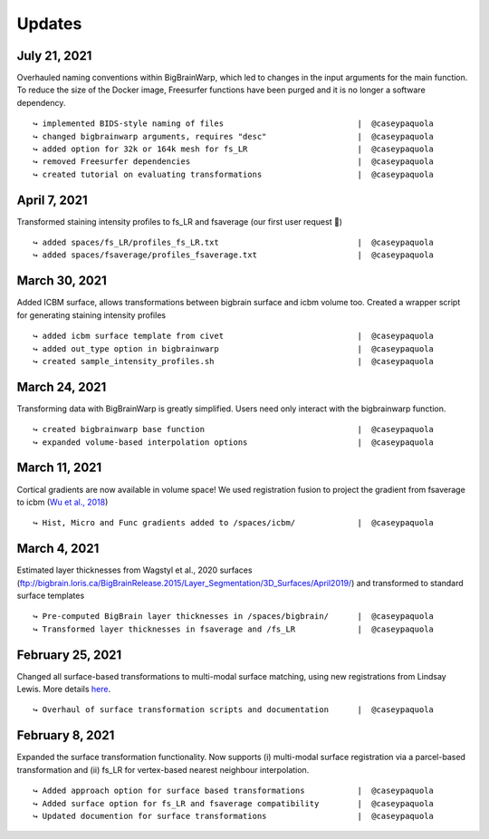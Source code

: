 .. _updates:

.. title:: List of updates

Updates
==================

July 21, 2021
------------------------------------------

Overhauled naming conventions within BigBrainWarp, which led to changes in the input arguments for the main function. To reduce the size of the Docker image, Freesurfer functions have been purged and it is no longer a software dependency. 

::

    ↪ implemented BIDS-style naming of files				|  @caseypaquola
    ↪ changed bigbrainwarp arguments, requires "desc"			|  @caseypaquola
    ↪ added option for 32k or 164k mesh for fs_LR			|  @caseypaquola
    ↪ removed Freesurfer dependencies					|  @caseypaquola
    ↪ created tutorial on evaluating transformations			|  @caseypaquola


April 7, 2021
------------------------------------------

Transformed staining intensity profiles to fs_LR and fsaverage (our first user request 🎂)

::

    ↪ added spaces/fs_LR/profiles_fs_LR.txt				|  @caseypaquola
    ↪ added spaces/fsaverage/profiles_fsaverage.txt			|  @caseypaquola



March 30, 2021
------------------------------------------
Added ICBM surface, allows transformations between bigbrain surface and icbm volume too. Created a wrapper script for generating staining intensity profiles

::

    ↪ added icbm surface template from civet				|  @caseypaquola
    ↪ added out_type option in bigbrainwarp				|  @caseypaquola
    ↪ created sample_intensity_profiles.sh				|  @caseypaquola



March 24, 2021
------------------------------------------
Transforming data with BigBrainWarp is greatly simplified. Users need only interact with the bigbrainwarp function. 

::

    ↪ created bigbrainwarp base function				|  @caseypaquola
    ↪ expanded volume-based interpolation options			|  @caseypaquola



March 11, 2021
------------------------------------------
Cortical gradients are now available in volume space! We used registration fusion to project the gradient from fsaverage to icbm (`Wu et al., 2018 <https://github.com/ThomasYeoLab/CBIG/tree/master/stable_projects/registration/Wu2017_RegistrationFusion>`_)

::

    ↪ Hist, Micro and Func gradients added to /spaces/icbm/		|  @caseypaquola



March 4, 2021
------------------------------------------
Estimated layer thicknesses from Wagstyl et al., 2020 surfaces (ftp://bigbrain.loris.ca/BigBrainRelease.2015/Layer_Segmentation/3D_Surfaces/April2019/) and transformed to standard surface templates

::

    ↪ Pre-computed BigBrain layer thicknesses in /spaces/bigbrain/	|  @caseypaquola
    ↪ Transformed layer thicknesses in fsaverage and /fs_LR		|  @caseypaquola


February 25, 2021
------------------------------------------
Changed all surface-based transformations to multi-modal surface matching, using new registrations from Lindsay Lewis. More details `here <https://bigbrainproject.org/docs/4th-bb-workshop/20-06-26-BigBrainWorkshop-Lewis.pdf>`_.

::

    ↪ Overhaul of surface transformation scripts and documentation	|  @caseypaquola



February 8, 2021
------------------------------------------
Expanded the surface transformation functionality. Now supports (i) multi-modal surface registration via a parcel-based transformation and (ii) fs_LR for vertex-based nearest neighbour interpolation.  

::

    ↪ Added approach option for surface based transformations 		|  @caseypaquola
    ↪ Added surface option for fs_LR and fsaverage compatibility    	|  @caseypaquola
    ↪ Updated documention for surface transformations              	|  @caseypaquola

